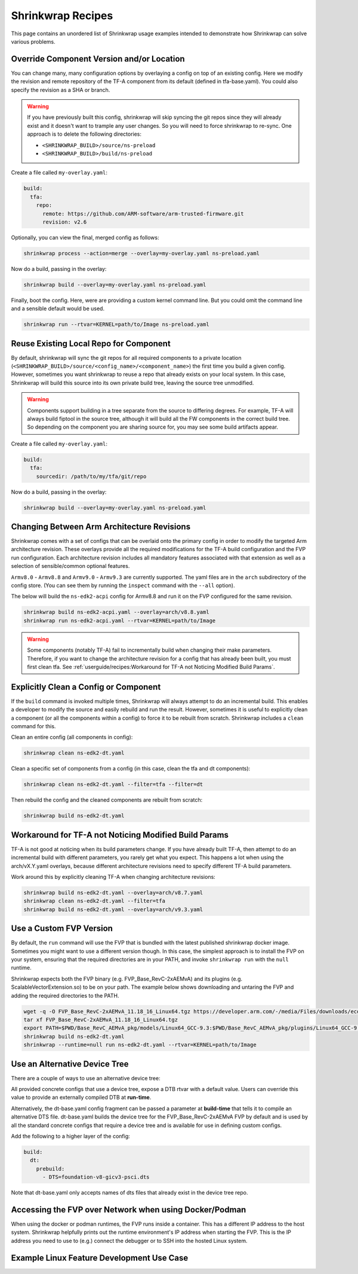 ..
 # Copyright (c) 2022, Arm Limited.
 #
 # SPDX-License-Identifier: MIT

##################
Shrinkwrap Recipes
##################

This page contains an unordered list of Shrinkwrap usage examples intended to
demonstrate how Shrinkwrap can solve various problems.

******************************************
Override Component Version and/or Location
******************************************

You can change many, many configuration options by overlaying a config on top of
an existing config. Here we modify the revision and remote repository of the
TF-A component from its default (defined in tfa-base.yaml). You could also
specify the revision as a SHA or branch.

.. warning::

  If you have previously built this config, shrinkwrap will skip syncing the git
  repos since they will already exist and it doesn't want to trample any user
  changes. So you will need to force shrinkwrap to re-sync. One approach is to
  delete the following directories:

  - ``<SHRINKWRAP_BUILD>/source/ns-preload``
  - ``<SHRINKWRAP_BUILD>/build/ns-preload``

Create a file called ``my-overlay.yaml``:

.. code-block:: yaml

  build:
    tfa:
      repo:
	remote: https://github.com/ARM-software/arm-trusted-firmware.git
        revision: v2.6

Optionally, you can view the final, merged config as follows:

.. code-block:: shell

  shrinkwrap process --action=merge --overlay=my-overlay.yaml ns-preload.yaml

Now do a build, passing in the overlay:

.. code-block:: shell

  shrinkwrap build --overlay=my-overlay.yaml ns-preload.yaml

Finally, boot the config. Here, were are providing a custom kernel command line.
But you could omit the command line and a sensible default would be used.

.. code-block:: shell

  shrinkwrap run --rtvar=KERNEL=path/to/Image ns-preload.yaml

***************************************
Reuse Existing Local Repo for Component
***************************************

By default, shrinkwrap will sync the git repos for all required components to a
private location (``<SHRINKWRAP_BUILD>/source/<config_name>/<component_name>``)
the first time you build a given config. However, sometimes you want shrinkwrap
to reuse a repo that already exists on your local system. In this case,
Shrinkwrap will build this source into its own private build tree, leaving the
source tree unmodified.

.. warning::

  Components support building in a tree separate from the source to differing
  degrees. For example, TF-A will always build fiptool in the source tree,
  although it will build all the FW components in the correct build tree. So
  depending on the component you are sharing source for, you may see some build
  artifacts appear.

Create a file called ``my-overlay.yaml``:

.. code-block:: yaml

  build:
    tfa:
      sourcedir: /path/to/my/tfa/git/repo

Now do a build, passing in the overlay:

.. code-block:: shell

  shrinkwrap build --overlay=my-overlay.yaml ns-preload.yaml

*******************************************
Changing Between Arm Architecture Revisions
*******************************************

Shrinkwrap comes with a set of configs that can be overlaid onto the primary
config in order to modify the targeted Arm architecture revision. These overlays
provide all the required modifications for the TF-A build configuration and the
FVP run configuration. Each architecture revision includes all mandatory
features associated with that extension as well as a selection of
sensible/common optional features.

``Armv8.0`` - ``Armv8.8`` and ``Armv9.0`` - ``Armv9.3`` are currently supported.
The yaml files are in the ``arch`` subdirectory of the config store. (You can
see them by running the ``inspect`` command with the ``--all`` option).

The below will build the ``ns-edk2-acpi`` config for Armv8.8 and run it on the
FVP configured for the same revision.

.. code-block:: shell

  shrinkwrap build ns-edk2-acpi.yaml --overlay=arch/v8.8.yaml
  shrinkwrap run ns-edk2-acpi.yaml --rtvar=KERNEL=path/to/Image

.. warning::

  Some components (notably TF-A) fail to incrementally build when changing their
  make parameters. Therefore, if you want to change the architecture revision
  for a config that has already been built, you must first clean tfa. See
  :ref:`userguide/recipes:Workaround for TF-A not Noticing Modified Build
  Params`.

**************************************
Explicitly Clean a Config or Component
**************************************

If the ``build`` command is invoked multiple times, Shrinkwrap will always
attempt to do an incremental build. This enables a developer to modify the
source and easily rebuild and run the result. However, sometimes it is useful to
explicitly clean a component (or all the components within a config) to force it
to be rebuilt from scratch. Shrinkwrap includes a ``clean`` command for this.

Clean an entire config (all components in config):

.. code-block:: shell

  shrinkwrap clean ns-edk2-dt.yaml

Clean a specific set of components from a config (in this case, clean the tfa
and dt components):

.. code-block:: shell

  shrinkwrap clean ns-edk2-dt.yaml --filter=tfa --filter=dt

Then rebuild the config and the cleaned components are rebuilt from scratch:

.. code-block:: shell

  shrinkwrap build ns-edk2-dt.yaml

******************************************************
Workaround for TF-A not Noticing Modified Build Params
******************************************************

TF-A is not good at noticing when its build parameters change. If you have
already built TF-A, then attempt to do an incremental build with different
parameters, you rarely get what you expect. This happens a lot when using the
arch/vX.Y.yaml overlays, because different architecture revisions need to
specify different TF-A build parameters.

Work around this by explicitly cleaning TF-A when changing architecture
revisions:

.. code-block:: shell

  shrinkwrap build ns-edk2-dt.yaml --overlay=arch/v8.7.yaml
  shrinkwrap clean ns-edk2-dt.yaml --filter=tfa
  shrinkwrap build ns-edk2-dt.yaml --overlay=arch/v9.3.yaml

************************
Use a Custom FVP Version
************************

By default, the ``run`` command will use the FVP that is bundled with the latest
published shrinkwrap docker image. Sometimes you might want to use a different
version though. In this case, the simplest approach is to install the FVP on
your system, ensuring that the required directories are in your PATH, and invoke
``shrinkwrap run`` with the ``null`` runtime.

Shrinkwrap expects both the FVP binary (e.g. FVP_Base_RevC-2xAEMvA) and its
plugins (e.g. ScalableVectorExtension.so) to be on your path. The example below
shows downloading and untaring the FVP and adding the required directories to
the PATH.

.. code-block:: shell

  wget -q -O FVP_Base_RevC-2xAEMvA_11.18_16_Linux64.tgz https://developer.arm.com/-/media/Files/downloads/ecosystem-models/FVP_Base_RevC-2xAEMvA_11.18_16_Linux64.tgz
  tar xf FVP_Base_RevC-2xAEMvA_11.18_16_Linux64.tgz
  export PATH=$PWD/Base_RevC_AEMvA_pkg/models/Linux64_GCC-9.3:$PWD/Base_RevC_AEMvA_pkg/plugins/Linux64_GCC-9.3:$PATH
  shrinkwrap build ns-edk2-dt.yaml
  shrinkwrap --runtime=null run ns-edk2-dt.yaml --rtvar=KERNEL=path/to/Image

******************************
Use an Alternative Device Tree
******************************

There are a couple of ways to use an alternative device tree:

All provided concrete configs that use a device tree, expose a DTB rtvar with a
default value. Users can override this value to provide an externally compiled
DTB at **run-time**.

Alternatively, the dt-base.yaml config fragment can be passed a parameter at
**build-time** that tells it to compile an alternative DTS file. dt-base.yaml
builds the device tree for the FVP_Base_RevC-2xAEMvA FVP by default and is used
by all the standard concrete configs that require a device tree and is available
for use in defining custom configs.

Add the following to a higher layer of the config:

.. code-block:: yaml

  build:
    dt:
      prebuild:
	- DTS=foundation-v8-gicv3-psci.dts

Note that dt-base.yaml only accepts names of dts files that already exist in the
device tree repo.

*******************************************************
Accessing the FVP over Network when using Docker/Podman
*******************************************************

When using the docker or podman runtimes, the FVP runs inside a container. This
has a different IP address to the host system. Shrinkwrap helpfully prints out
the runtime environment's IP address when starting the FVP. This is the IP
address you need to use to (e.g.) connect the debugger or to SSH into the hosted
Linux system.

******************************************
Example Linux Feature Development Use Case
******************************************

.. todo::
  Add commentary on the config created to develop FEAT_LPA2.
